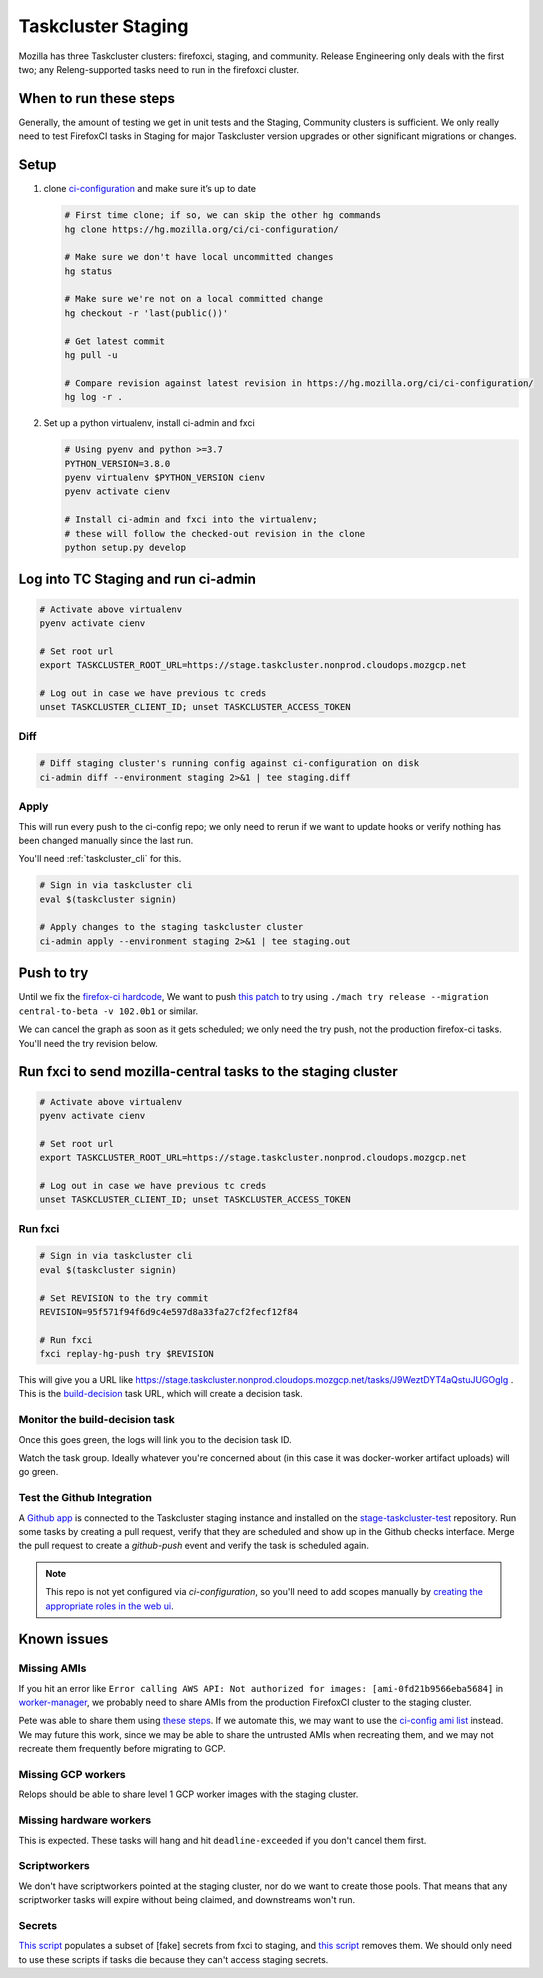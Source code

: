 .. _tc_staging:

Taskcluster Staging
===================

Mozilla has three Taskcluster clusters: firefoxci, staging, and
community. Release Engineering only deals with the first two; any
Releng-supported tasks need to run in the firefoxci cluster.

When to run these steps
-----------------------

Generally, the amount of testing we get in unit tests and the Staging, Community clusters is sufficient. We only really need to test FirefoxCI tasks in Staging for major Taskcluster version upgrades or other significant migrations or changes.

Setup
-----

1. clone
   `ci-configuration <https://hg.mozilla.org/ci/ci-configuration/>`__
   and make sure it’s up to date

   .. code:: bash

      # First time clone; if so, we can skip the other hg commands
      hg clone https://hg.mozilla.org/ci/ci-configuration/

      # Make sure we don't have local uncommitted changes
      hg status

      # Make sure we're not on a local committed change
      hg checkout -r 'last(public())'

      # Get latest commit
      hg pull -u

      # Compare revision against latest revision in https://hg.mozilla.org/ci/ci-configuration/
      hg log -r .

2. Set up a python virtualenv, install ci-admin and fxci

   .. code:: bash

      # Using pyenv and python >=3.7
      PYTHON_VERSION=3.8.0
      pyenv virtualenv $PYTHON_VERSION cienv
      pyenv activate cienv

      # Install ci-admin and fxci into the virtualenv;
      # these will follow the checked-out revision in the clone
      python setup.py develop

Log into TC Staging and run ci-admin
------------------------------------

.. code:: bash

   # Activate above virtualenv
   pyenv activate cienv

   # Set root url
   export TASKCLUSTER_ROOT_URL=https://stage.taskcluster.nonprod.cloudops.mozgcp.net

   # Log out in case we have previous tc creds
   unset TASKCLUSTER_CLIENT_ID; unset TASKCLUSTER_ACCESS_TOKEN

Diff
~~~~

.. code:: bash

   # Diff staging cluster's running config against ci-configuration on disk
   ci-admin diff --environment staging 2>&1 | tee staging.diff

Apply
~~~~~

This will run every push to the ci-config repo; we only need to rerun if we want to update hooks or verify nothing has been changed manually since the last run.

You'll need :ref:`taskcluster_cli` for this.

.. code:: bash

   # Sign in via taskcluster cli
   eval $(taskcluster signin)

   # Apply changes to the staging taskcluster cluster
   ci-admin apply --environment staging 2>&1 | tee staging.out

Push to try
-----------
Until we fix the `firefox-ci hardcode <https://bugzilla.mozilla.org/show_bug.cgi?id=1765661>`__, We want to push `this patch <https://bugzilla.mozilla.org/attachment.cgi?id=9275932>`__ to try using ``./mach try release --migration central-to-beta -v 102.0b1`` or similar.

We can cancel the graph as soon as it gets scheduled; we only need the try push, not the production firefox-ci tasks. You'll need the try revision below.

Run fxci to send mozilla-central tasks to the staging cluster
-------------------------------------------------------------

.. code:: bash

   # Activate above virtualenv
   pyenv activate cienv

   # Set root url
   export TASKCLUSTER_ROOT_URL=https://stage.taskcluster.nonprod.cloudops.mozgcp.net

   # Log out in case we have previous tc creds
   unset TASKCLUSTER_CLIENT_ID; unset TASKCLUSTER_ACCESS_TOKEN

Run fxci
~~~~~~~~

.. code:: bash

   # Sign in via taskcluster cli
   eval $(taskcluster signin)

   # Set REVISION to the try commit
   REVISION=95f571f94f6d9c4e597d8a33fa27cf2fecf12f84

   # Run fxci
   fxci replay-hg-push try $REVISION

This will give you a URL like https://stage.taskcluster.nonprod.cloudops.mozgcp.net/tasks/J9WeztDYT4aQstuJUGOgIg . This is the `build-decision <https://hg.mozilla.org/ci/ci-configuration/file/tip/build-decision>`__ task URL, which will create a decision task.

Monitor the build-decision task
~~~~~~~~~~~~~~~~~~~~~~~~~~~~~~~

Once this goes green, the logs will link you to the decision task ID.

Watch the task group. Ideally whatever you're concerned about (in this case it was docker-worker artifact uploads) will go green.

Test the Github Integration
~~~~~~~~~~~~~~~~~~~~~~~~~~~

A `Github app`_ is connected to the Taskcluster staging instance and installed
on the `stage-taskcluster-test`_ repository. Run some tasks by creating a pull
request, verify that they are scheduled and show up in the Github checks
interface. Merge the pull request to create a `github-push` event and verify the
task is scheduled again.

.. note::

   This repo is not yet configured via `ci-configuration`, so you'll need to add scopes manually
   by `creating the appropriate roles in the web ui`_.

.. _Github app: https://github.com/apps/stage-taskcluster
.. _stage-taskcluster-test: https://github.com/mozilla-releng/stage-taskcluster-test
.. _creating the appropriate roles in the web ui: https://stage.taskcluster.nonprod.cloudops.mozgcp.net/auth/roles

Known issues
------------

Missing AMIs
~~~~~~~~~~~~

If you hit an error like ``Error calling AWS API: Not authorized for images: [ami-0fd21b9566eba5684]`` in `worker-manager <https://stage.taskcluster.nonprod.cloudops.mozgcp.net/worker-manager/infra%2Fbuild-decision/errors>`__, we probably need to share AMIs from the production FirefoxCI cluster to the staging cluster.

Pete was able to share them using `these steps <https://mozilla-hub.atlassian.net/browse/FCP-53?focusedCommentId=520218>`__. If we automate this, we may want to use the `ci-config ami list <https://hg.mozilla.org/ci/ci-configuration/file/tip/worker-images.yml>`__ instead. We may future this work, since we may be able to share the untrusted AMIs when recreating them, and we may not recreate them frequently before migrating to GCP.

Missing GCP workers
~~~~~~~~~~~~~~~~~~~

Relops should be able to share level 1 GCP worker images with the staging cluster.

Missing hardware workers
~~~~~~~~~~~~~~~~~~~~~~~~

This is expected. These tasks will hang and hit ``deadline-exceeded`` if you don't cancel them first.

Scriptworkers
~~~~~~~~~~~~~

We don't have scriptworkers pointed at the staging cluster, nor do we want to create those pools. That means that any scriptworker tasks will expire without being claimed, and downstreams won't run.

Secrets
~~~~~~~

`This script <https://hg.mozilla.org/build/braindump/file/a16d4c026782aafd47539d01ac900b38456a33f1/taskcluster/copy_secrets_to_staging.py>`__ populates a subset of [fake] secrets from fxci to staging, and `this script <https://hg.mozilla.org/build/braindump/file/a16d4c026782aafd47539d01ac900b38456a33f1/taskcluster/remove_secrets_from_staging.py>`__ removes them. We should only need to use these scripts if tasks die because they can't access staging secrets.
